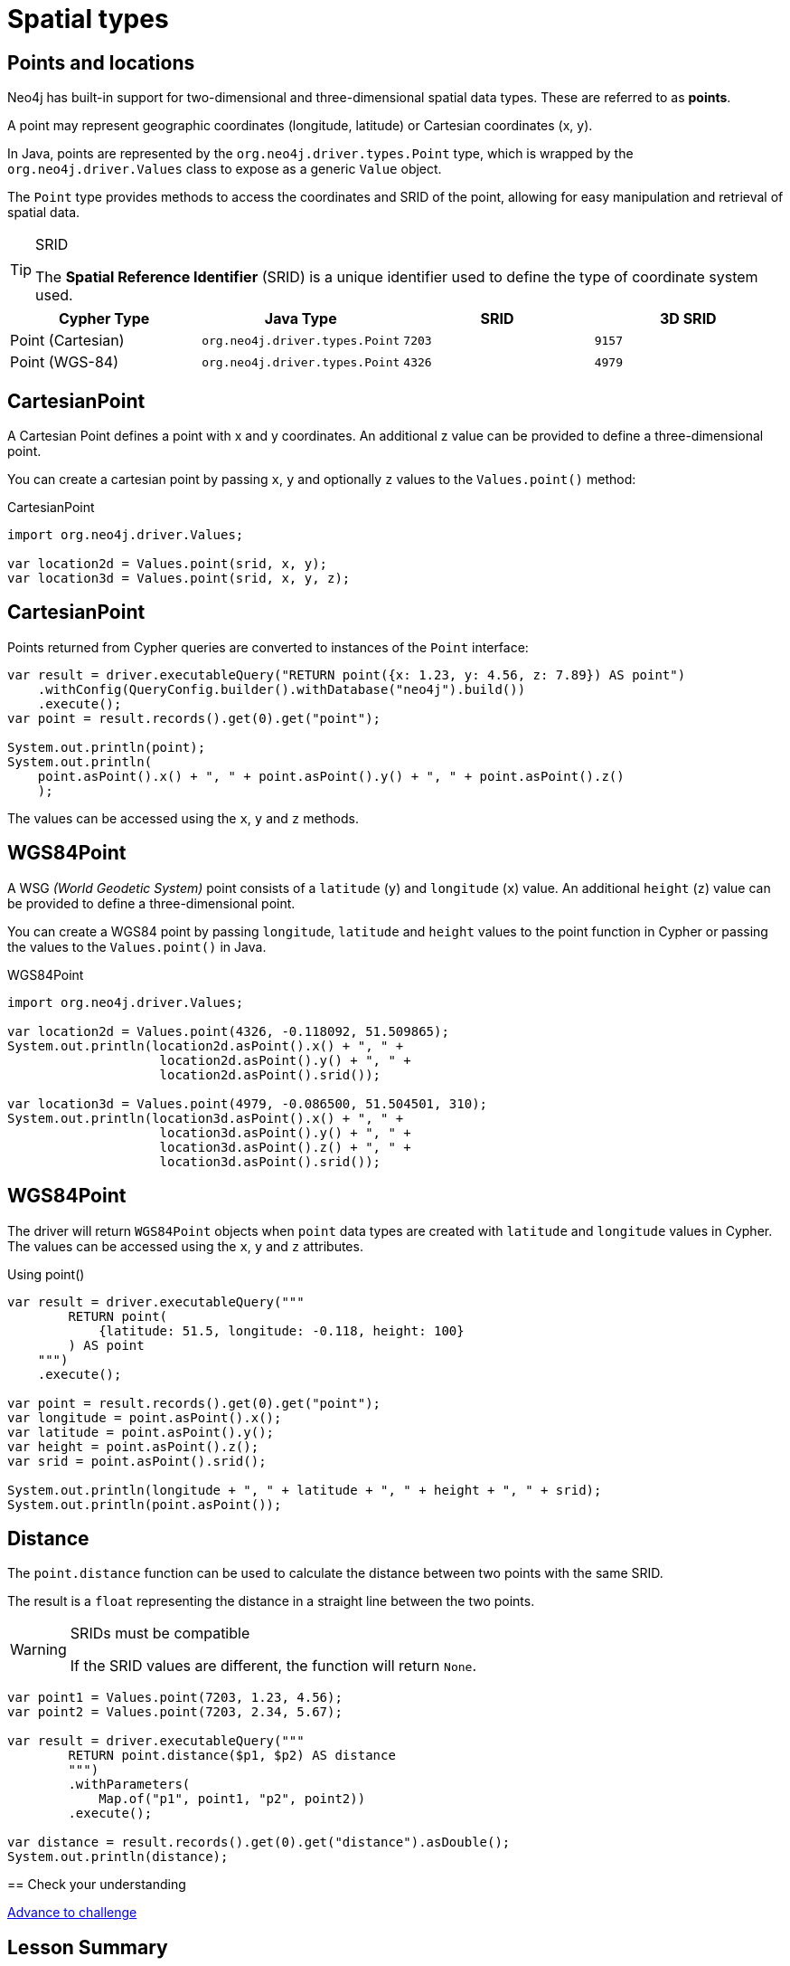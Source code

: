 = Spatial types 
:type: lesson
:minutes: 10
:order: 5

[.slide.discrete]
== Points and locations


[.col]
====
Neo4j has built-in support for two-dimensional and three-dimensional spatial data types.
These are referred to as **points**.

A point may represent geographic coordinates (longitude, latitude) or Cartesian coordinates (x, y). 

In Java, points are represented by the `org.neo4j.driver.types.Point` type, which is wrapped by the `org.neo4j.driver.Values` class to expose as a generic `Value` object.

The `Point` type provides methods to access the coordinates and SRID of the point, allowing for easy manipulation and retrieval of spatial data.

[.transcript-only]
=====
[TIP]
.SRID
======
The **Spatial Reference Identifier** (SRID) is a unique identifier used to define the type of coordinate system used.
======
=====

====

[.col]
====
|===
| Cypher Type | Java Type | SRID | 3D SRID

| Point (Cartesian) | `org.neo4j.driver.types.Point` | `7203` | `9157`

| Point (WGS-84) | `org.neo4j.driver.types.Point` | `4326` | `4979`
|===
====

[.slide]
== CartesianPoint

A Cartesian Point defines a point with x and y coordinates. 
An additional z value can be provided to define a three-dimensional point.

You can create a cartesian point by passing `x`, `y` and optionally `z` values to the `Values.point()` method:

.CartesianPoint
[source,java]
----
import org.neo4j.driver.Values;

var location2d = Values.point(srid, x, y);
var location3d = Values.point(srid, x, y, z);
----

[.slide.discrete]
== CartesianPoint

Points returned from Cypher queries are converted to instances of the `Point` interface:

[source,java]
----
var result = driver.executableQuery("RETURN point({x: 1.23, y: 4.56, z: 7.89}) AS point")
    .withConfig(QueryConfig.builder().withDatabase("neo4j").build())
    .execute();
var point = result.records().get(0).get("point");

System.out.println(point);
System.out.println(
    point.asPoint().x() + ", " + point.asPoint().y() + ", " + point.asPoint().z()
    ); 
----

The values can be accessed using the `x`, `y` and `z` methods.

[.slide.col-2]
== WGS84Point

[.col]
====
A WSG  _(World Geodetic System)_ point consists of a `latitude` (`y`) and `longitude` (`x`) value. An additional `height` (`z`) value can be provided to define a three-dimensional point.

You can create a WGS84 point by passing `longitude`, `latitude` and `height` values to the point function in Cypher or passing the values to the `Values.point()` in Java.
====

[.col]
====
.WGS84Point
[source,java]
----
import org.neo4j.driver.Values;

var location2d = Values.point(4326, -0.118092, 51.509865);
System.out.println(location2d.asPoint().x() + ", " + 
                    location2d.asPoint().y() + ", " + 
                    location2d.asPoint().srid());

var location3d = Values.point(4979, -0.086500, 51.504501, 310);
System.out.println(location3d.asPoint().x() + ", " + 
                    location3d.asPoint().y() + ", " + 
                    location3d.asPoint().z() + ", " + 
                    location3d.asPoint().srid());
----
====

[.slide.discrete.col-2]
== WGS84Point

[.col]
====
The driver will return `WGS84Point` objects when `point` data types are created with `latitude` and `longitude` values in Cypher.  The values can be accessed using the `x`, `y` and `z` attributes.
====

[.col]
====
.Using point()
[source,java]
----
var result = driver.executableQuery("""
        RETURN point(
            {latitude: 51.5, longitude: -0.118, height: 100}
        ) AS point
    """)
    .execute();

var point = result.records().get(0).get("point");
var longitude = point.asPoint().x();
var latitude = point.asPoint().y();
var height = point.asPoint().z();
var srid = point.asPoint().srid();

System.out.println(longitude + ", " + latitude + ", " + height + ", " + srid);
System.out.println(point.asPoint());
----
====


[.slide.col-2]
== Distance

[.col]
====
The `point.distance` function can be used to calculate the distance between two points with the same SRID.

The result is a `float` representing the distance in a straight line between the two points.

[WARNING]
.SRIDs must be compatible
=====
If the SRID values are different, the function will return `None`.
=====

====

[.col]
====
[source,Java]
----
var point1 = Values.point(7203, 1.23, 4.56);
var point2 = Values.point(7203, 2.34, 5.67);

var result = driver.executableQuery("""
        RETURN point.distance($p1, $p2) AS distance
        """)
        .withParameters(
            Map.of("p1", point1, "p2", point2))
        .execute();

var distance = result.records().get(0).get("distance").asDouble();
System.out.println(distance);
----

[.next.discrete]
== Check your understanding

link:../6c-using-spatial-types/[Advance to challenge,role=btn]

====

[.summary]
== Lesson Summary

In this lesson, you learned how to work with 2D and 3D `Cartesian` and `WGS-84` points.

Regardless of the point, you can use the `x`, `y`, and `z` coordinate methods.

For more information on Spatial types, view the link:https://neo4j.com/docs/cypher-manual/current/values-and-types/spatial/[spatial types page in Cypher Manual^] or the related https://neo4j.com/docs/java-manual/current/data-types/#_spatial_types[Java manual types and mapping page^].

